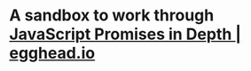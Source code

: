 * A sandbox to work through [[https://egghead.io/courses/javascript-promises-in-depth][JavaScript Promises in Depth | egghead.io]]
